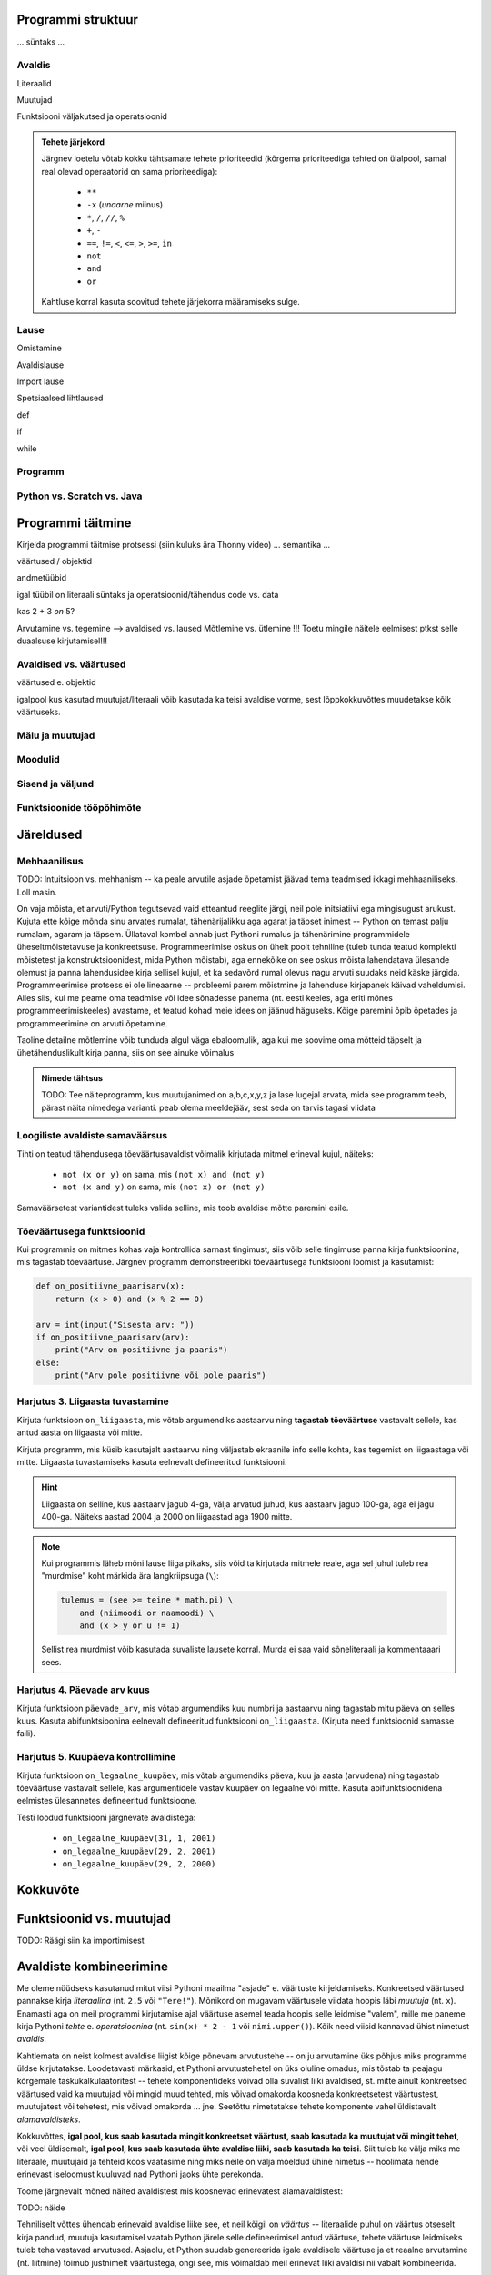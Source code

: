 .. todo::
   
   veid formaalsem lähenemine, kui teistes peatükkides


.. todo::

    * counting digits (algul anna vigane variant (töötab vigaselt 0 ja -x puhul))
    * märgi ära or'i ja and'i shortcut evaluation
    * ülesanded kombineeritavuse kohta (sh. tõeväärtusavaldised, samaväärsused)
    * conditional vs alternative execution ???
    * chained & nested conditionals (st. keele poolt pakutavad mugavus-alternatiivid)
    * if-harudes toimingu kordamine eri argumendiga vs. muutujasse salvestamine ja pärast toimingu tegemine muutujaga
    * Harjutus loogiliste avaldiste samaväärsuse kontrollimiseks (õpeta ka testima)
    * Harjutus "wrap this code in a function"
    * tabelite genereerimine
    * kilpkonnaga rooma numbrite joonistamine
    * kalendri printimine
    * etteantud 2-3 muutujaga tõeväärtustabeli põhjal avaldise kirjutamine
    * Kuidas Python paneb sulge rohkem kui 1 operatsiooni korral
    * fact defineerimine rekursiivselt (ilma rekursiooni mainimata?)
    


Programmi struktuur
===================

... süntaks ...

Avaldis
-------

Literaalid


Muutujad


Funktsiooni väljakutsed ja operatsioonid

.. admonition:: Tehete järjekord
    
    Järgnev loetelu võtab kokku tähtsamate tehete prioriteedid (kõrgema prioriteediga tehted on ülalpool, samal real olevad operaatorid on sama prioriteediga):
    
        * ``**``
        * ``-x`` (*unaarne* miinus)
        * ``*``, ``/``, ``//``, ``%``
        * ``+``, ``-``
        * ``==``, ``!=``, ``<``, ``<=``, ``>``, ``>=``, ``in``
        * ``not``
        * ``and``
        * ``or``
    
    Kahtluse korral kasuta soovitud tehete järjekorra määramiseks sulge.


Lause
-----

Omistamine


Avaldislause


Import lause


Spetsiaalsed lihtlaused


def


if


while


Programm
--------

Python vs. Scratch vs. Java
---------------------------


Programmi täitmine
==================
Kirjelda programmi täitmise protsessi (siin kuluks ära Thonny video)
... semantika ...

väärtused / objektid

andmetüübid 

igal tüübil on literaali süntaks ja operatsioonid/tähendus
code vs. data

kas 2 + 3 *on* 5?

Arvutamine vs. tegemine --> avaldised vs. laused
Mõtlemine vs. ütlemine !!!
Toetu mingile näitele eelmisest ptkst selle duaalsuse kirjutamisel!!!


Avaldised vs. väärtused
-----------------------
väärtused e. objektid

igalpool kus kasutad muutujat/literaali võib kasutada ka teisi avaldise vorme, sest lõppkokkuvõttes muudetakse kõik väärtuseks.

Mälu ja muutujad
----------------
    
Moodulid
--------

Sisend ja väljund
-----------------

Funktsioonide tööpõhimõte
-------------------------


Järeldused
==========

Mehhaanilisus
-------------
TODO: Intuitsioon vs. mehhanism -- ka peale arvutile asjade õpetamist jäävad tema teadmised ikkagi mehhaaniliseks. Loll masin.

On vaja mõista, et arvuti/Python tegutsevad vaid etteantud reeglite järgi, neil pole initsiatiivi ega mingisugust arukust. Kujuta ette kõige mõnda sinu arvates rumalat, tähenärijalikku aga agarat ja täpset inimest -- Python on temast palju rumalam, agaram ja täpsem. Üllataval kombel annab just Pythoni rumalus ja tähenärimine programmidele üheseltmõistetavuse ja konkreetsuse. Programmeerimise oskus on ühelt poolt tehniline (tuleb tunda teatud komplekti mõistetest ja konstruktsioonidest, mida Python mõistab), aga ennekõike on see oskus mõista lahendatava ülesande olemust ja panna lahendusidee kirja sellisel kujul, et ka sedavõrd rumal olevus nagu arvuti suudaks neid käske järgida. Programmeerimise protsess ei ole lineaarne -- probleemi parem mõistmine ja lahenduse kirjapanek käivad vaheldumisi. Alles siis, kui me peame oma teadmise või idee sõnadesse panema (nt. eesti keeles, aga eriti mõnes programmeerimiskeeles) avastame, et teatud kohad meie idees on jäänud häguseks. Kõige paremini õpib õpetades ja programmeerimine on arvuti õpetamine. 

Taoline detailne mõtlemine võib tunduda algul väga ebaloomulik, aga kui me soovime oma mõtteid täpselt ja ühetähenduslikult kirja panna, siis on see ainuke võimalus

.. admonition:: Nimede tähtsus

    TODO: Tee näiteprogramm, kus muutujanimed on a,b,c,x,y,z ja lase lugejal arvata, mida see programm teeb, pärast näita nimedega varianti. peab olema meeldejääv, sest seda on tarvis tagasi viidata




Loogiliste avaldiste samaväärsus
--------------------------------
Tihti on teatud tähendusega tõeväärtusavaldist võimalik kirjutada mitmel erineval kujul, näiteks:

    * ``not (x or y)`` on sama, mis ``(not x) and (not y)``
    * ``not (x and y)`` on sama, mis ``(not x) or (not y)``

Samaväärsetest variantidest tuleks valida selline, mis toob avaldise mõtte paremini esile.



Tõeväärtusega funktsioonid
--------------------------
Kui programmis on mitmes kohas vaja kontrollida sarnast tingimust, siis võib selle tingimuse panna kirja funktsioonina, mis tagastab tõeväärtuse. Järgnev programm  demonstreeribki tõeväärtusega funktsiooni loomist ja kasutamist:

.. sourcecode:: py3

    def on_positiivne_paarisarv(x):
        return (x > 0) and (x % 2 == 0)

    arv = int(input("Sisesta arv: "))
    if on_positiivne_paarisarv(arv):
        print("Arv on positiivne ja paaris")
    else:
        print("Arv pole positiivne või pole paaris")

Harjutus 3. Liigaasta tuvastamine
---------------------------------
Kirjuta funktsioon ``on_liigaasta``, mis võtab argumendiks aastaarvu ning **tagastab tõeväärtuse** vastavalt sellele, kas antud aasta on liigaasta või mitte.

Kirjuta programm, mis küsib kasutajalt aastaarvu ning väljastab ekraanile info selle kohta, kas tegemist on liigaastaga või mitte. Liigaasta tuvastamiseks kasuta eelnevalt defineeritud funktsiooni.

.. hint::

    Liigaasta on selline, kus aastaarv jagub 4-ga, välja arvatud juhud, kus aastaarv jagub 100-ga, aga ei jagu 400-ga. Näiteks aastad 2004 ja 2000 on liigaastad aga 1900 mitte.

.. note::
    Kui programmis läheb mõni lause liiga pikaks, siis võid ta kirjutada mitmele reale, aga sel juhul tuleb rea "murdmise" koht märkida ära langkriipsuga (``\``):
    
    .. sourcecode:: py3
    
        tulemus = (see >= teine * math.pi) \
            and (niimoodi or naamoodi) \
            and (x > y or u != 1)
        

    Sellist rea murdmist võib kasutada suvaliste lausete korral. Murda ei saa vaid sõneliteraali ja kommentaaari sees.



Harjutus 4. Päevade arv kuus
----------------------------
Kirjuta funktsioon ``päevade_arv``, mis võtab argumendiks kuu numbri ja aastaarvu ning tagastab mitu päeva on selles kuus. Kasuta abifunktsioonina eelnevalt defineeritud funktsiooni ``on_liigaasta``. (Kirjuta need funktsioonid samasse faili).

Harjutus 5. Kuupäeva kontrollimine
----------------------------------
Kirjuta funktsioon ``on_legaalne_kuupäev``, mis võtab argumendiks päeva, kuu ja aasta (arvudena) ning tagastab tõeväärtuse vastavalt sellele, kas argumentidele vastav kuupäev on legaalne või mitte. Kasuta abifunktsioonidena eelmistes ülesannetes defineeritud funktsioone.

Testi loodud funktsiooni järgnevate avaldistega:

    - ``on_legaalne_kuupäev(31, 1, 2001)``
    - ``on_legaalne_kuupäev(29, 2, 2001)``
    - ``on_legaalne_kuupäev(29, 2, 2000)``

    



Kokkuvõte
=========


Funktsioonid vs. muutujad
=========================
TODO: Räägi siin ka importimisest


Avaldiste kombineerimine
========================
Me oleme nüüdseks kasutanud mitut viisi Pythoni maailma "asjade" e. väärtuste kirjeldamiseks. Konkreetsed väärtused pannakse kirja *literaalina* (nt. ``2.5`` või ``"Tere!"``). Mõnikord on mugavam väärtusele viidata hoopis läbi *muutuja* (nt. ``x``). Enamasti aga on meil programmi kirjutamise ajal väärtuse asemel teada hoopis selle leidmise "valem", mille me paneme kirja Pythoni *tehte* e. *operatsioonina* (nt. ``sin(x) * 2 - 1`` või ``nimi.upper()``). Kõik need viisid kannavad ühist nimetust *avaldis*.

Kahtlemata on neist kolmest avaldise liigist kõige põnevam arvutustehe -- on ju arvutamine üks põhjus miks programme üldse kirjutatakse. Loodetavasti märkasid, et Pythoni arvutustehetel on üks oluline omadus, mis tõstab ta peajagu kõrgemale taskukalkulaatoritest -- tehete komponentideks võivad olla suvalist liiki avaldised, st. mitte ainult konkreetsed väärtused vaid ka muutujad või mingid muud tehted, mis võivad omakorda koosneda konkreetsetest väärtustest, muutujatest või tehetest, mis võivad omakorda ... jne. Seetõttu nimetatakse tehete komponente vahel üldistavalt *alamavaldisteks*.

Kokkuvõttes, **igal pool, kus saab kasutada mingit konkreetset väärtust, saab kasutada ka muutujat või mingit tehet**, või veel üldisemalt, **igal pool, kus saab kasutada ühte avaldise liiki, saab kasutada ka teisi**. Siit tuleb ka välja miks me literaale, muutujaid ja tehteid koos vaatasime ning miks neile on välja mõeldud ühine nimetus -- hoolimata nende erinevast iseloomust kuuluvad nad Pythoni jaoks ühte perekonda.

Toome järgnevalt mõned näited avaldistest mis koosnevad erinevatest alamavaldistest:

TODO: näide

Tehniliselt võttes ühendab erinevaid avaldise liike see, et neil kõigil on *väärtus* -- literaalide puhul on väärtus otseselt kirja pandud, muutuja kasutamisel vaatab Python järele selle defineerimisel antud väärtuse, tehete väärtuse leidmiseks tuleb teha vastavad arvutused. Asjaolu, et Python suudab genereerida igale avaldisele väärtuse ja et reaalne arvutamine (nt. liitmine) toimub justnimelt väärtustega, ongi see, mis võimaldab meil erinevat liiki avaldisi nii vabalt kombineerida.

Harjutus x
----------
TODO: sõne- ja arvavaldise kombineerimine


Abimuutujate kasutamine
-----------------------
See, et meil on võimalik kirjutada väga keerulisi arvutusi ühe avaldisena, ei tähenda, et seda tuleks tingimata teha -- tihti on lihtsam jagada arvutus *abimuutujate* abil mitmeks sammuks:

TODO: näide

Taoline sammukaupa arvutamine võimaldab ka kergemini leida üles viga, kui ilmneb, et arvutuse tulemus ei ole õige, selleks tuleb iga sammu järel kuvada vahetulemus ekraanile, mispeale peaks olema lihtne tuvastada, millises sammus viga sisse tuli.

Harjutus x
----------
TODO: kirjuta arvutus lahti mitmeks sammuks

Harjutus x
----------
TODO: kirjuta mitmesammuline arvutus üheks avaldiseks



Kontrollküsimus
---------------
TODO: lugemiskontroll (mingi ilma tähenduseta programm, mille tulemust peab ennustama, justkui eksamil)


Lausete kombineerimine
======================
TODO:


Väärtused ja avaldised
======================
Selles peatükis keskendusime põhiliselt Pythoni programmide kõige väiksematele, aga samas ka kõige tähtsamatele elementidele, millest ei saa üle ega ümber. Tegemist on lihtsate mõistetega, aga nende abstraktne olemus võib tekitada segadust, seepärast vaatame nende tähendused veelkord üle:

    * **Väärtus** (nt. tekst `tere` või arv `3`) on mingi Pythoni maailma "asi", millega tehakse midagi (nt. kuvatakse ekraanile, kombineeritakse teiste väärtustega, võrreldakse, salvestatakse mällu vms). Väärtusi nimetatakse ka *andmeteks*.
    * Igal väärtusel on mingi **tüüp** (nt. ``int`` või ``str``), see määrab ära, mida selle väärtusega teha saab
    * **Literaal** (nt. ``"tere"`` või ``3``) on mingi *konkreetse* väärtuse esitusviis programmi tekstis
    * **Muutuja** (nt. ``laste_arv``) võimaldab esitada programmi tekstis mingit väärtust *kaudselt*, teisisõnu -- muutuja `viitab` mingile väärtusele. Muutuja loomiseks (või olemasoleva muutuja "sisu" uuendamiseks) on mõeldud `omistuslause` (nt. ``vanuse_alampiir = 21``). Muutujate abil saab programmis mainida ka väärtusi, mis selguvad alles programmi jooksutamisel (nt. ``nimi = input("Sisesta oma nimi: ")``).
    * **Funktsioon** (nt. ``print`` või ``sin``) on miski, mille abil saab midagi teha või arvutada. **Funktsiooni rakendamine e. väljakutse** (nt. ``print(nimi)`` või ``sin(0.5)``) tähistab mingit konkreetset tegevust või arvutust. Kui funktsioon on mõeldud millegi arvutamiseks, siis tema rakendamisel saame vastuseks mingi väärtuse. NB! arvutamise all mõtleme suvaliste väärtustega toimetamist, mitte ainult arvudega.
    * **Operaator** on olemuselt väga sarnane funktsioonile, aga erinevalt funktsioonist kirjutatakse operaator oma `argumentide` vahele (nt. ``2 + 3``). Ka operaatori rakendamise tulemuseks on mingi väärtus.
    * **Avaldis**: literaale, muutujaid ja väärtusega funktsioonide ning operaatorite rakendamisi võib omavahel kombineerida ükskõik kui keeruliselt (nt. ``x + 2 * 4`` või ``len("tere") + len(nimi.lower()) - 1``) -- taolist kombinatsiooni nimetatakse *avaldiseks*. Samas, ka üksik literaal või muutuja on avaldis -- *tegemist on üldise mõistega*, mis käib kõigi programmiosade kohta, millel on väärtus.
    * Avaldisele vastava väärtuse väljaarvutamist nimetatakse **avaldise väärtustamiseks**. Avaldiste väärtustamine on üks Pythoni põhilistest tööülesannetest programmide jooksutamisel.

Arvud ja sõned
--------------
Konkreetsetest andmetüüpidest vaatlesime *täisarve*, *ujukomaarve* ja *sõnesid*:

    * Täisarvude suurus pole Pythonis piiratud
    * Ujukomaarvude juures tuleb arvestada, et kõiki kümnendmurde ei suuda Python täpselt esitada
    * Sõne kirjapanekuks on mitmeid erinevaid viise
    * Enamik sõneoperatsioone on Pythonis realiseeritud `meetoditena` (nt. ``nimi.lower()``)

Sisend ja väljund
-----------------
Et programmi käivitamisel midagi üldse juhtuks, on vaja programmi kirjutada ka mingi *tegevus*, näiteks kasutajaga (või failisüsteemiga) suhtlemine:

    * ``print`` kuvab etteantud väärtuse ekraanile
    * ``input`` küsib kasutajalt mingi tekstijupi ja *tagastab selle*, seega ``input("Sisesta oma nimi: ")`` on avaldis
    * faili lugemiseks ja kirjutamiseks tuleb fail kõigepealt *avada* (``f = open("andmed.txt")`` või ``f2 = open("andmed2.txt", mode="w")``). Lugemiseks saab kasutada failimeetodit ``readline`` (nt ``print(f.readline())``), kirjutamiseks meetodit ``write`` (nt ``f2.write(nimi + "\n")``).
    
Importimine
-----------
Kuna Pythonis standardteegis (ja teiste arendajate teekides) eksisteerib väga palju funktsioone, on nad organiseeritud *moodulitesse*. Moodulis olevatele funktsioonidele ligipääsemiseks on vaja kasutada *import lauset*. Sellel lausel on 3 erinevat varianti:

    * ``from math import sin, cos`` -- üksikute funktsioonide importimine
    * ``from math import *`` -- kogu mooduli sisu importimine
    * ``import math`` -- mooduli enda importimine. Sel juhul tuleb funktsiooni nimi kirjutada koos mooduli nimega (``math.sin(0.5)``)

Avaldised vs. laused
--------------------
Selle peatüki programmide puhul saame programmi iga rida nimetada **lauseks**. Pythoni programm polegi muud, kui lausete jada. Avaldisi kasutatakse vaid lausete koosseisus. Need lauseliigid mida me kohtasime olid:

    * import-lause, nt. ``from math import sin``
    * omistuslause, nt. ``vanus = input("Sisesta nimi: ")``. Selle lauseliigi *komponentideks* on muutuja nimi, võrdusmärk ja suvaline avaldis.
    * "käsulause", nt. ``print("Tere!")`` (tehniline termin selle lauseliigi kohta on *avaldislause*, sest formaalselt loetakse Pythonis ka tegevust väljendav funktsiooni väljakutse avaldiseks)
    
Kuna nende lauseliikide korral kulub iga lause jaoks täpselt üks rida, nimetatakse neid *lihtlauseteks*. Keerulisematest lausetest tuleb juttu järgmises peatükis. 


TODO:
Nüüdseks oleme üle vaadanud peaaegu kõik olulisemad programmeerimise konstruktsioonid -- järjendite käsitlus jäi paraku liiga põgusaks, aga selle võtame peagi ette eraldi teemana.



